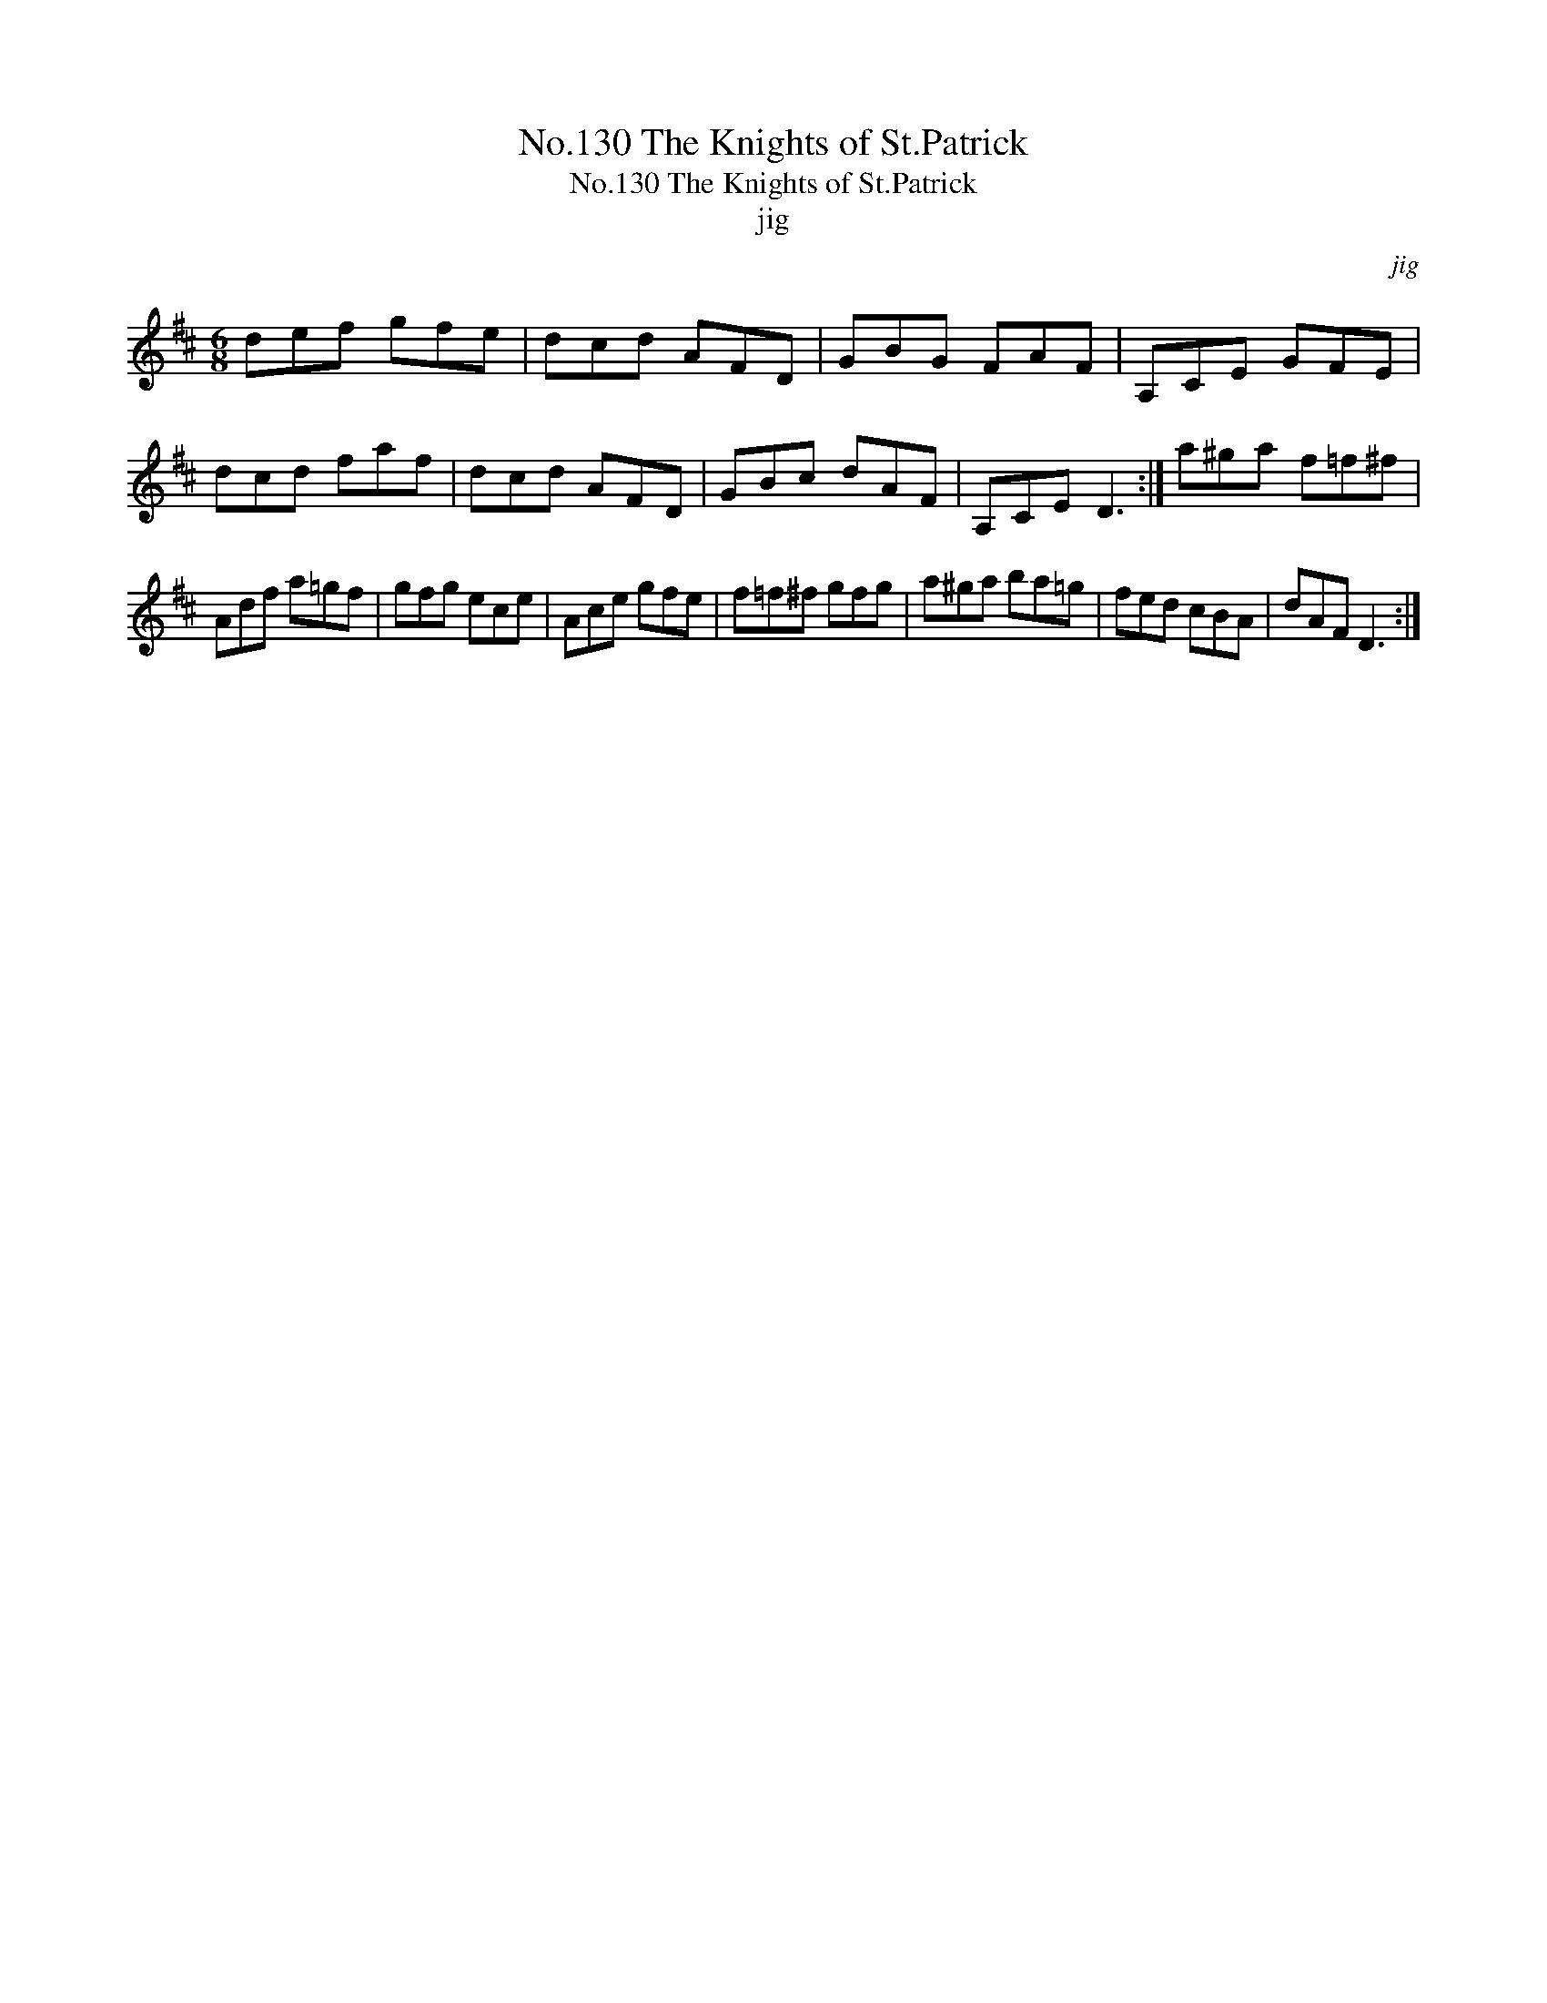 X:1
T:No.130 The Knights of St.Patrick
T:No.130 The Knights of St.Patrick
T:jig
C:jig
L:1/8
M:6/8
K:D
V:1 treble 
V:1
 def gfe | dcd AFD | GBG FAF | A,CE GFE | dcd faf | dcd AFD | GBc dAF | A,CE D3 :| a^ga f=f^f | %9
 Adf a=gf | gfg ece | Ace gfe | f=f^f gfg | a^ga ba=g | fed cBA | dAF D3 :| %16

